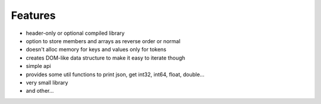 Features
================================================================================

* header-only or optional compiled library
* option to store members and arrays as reverse order or normal
* doesn't alloc memory for keys and values only for tokens
* creates DOM-like data structure to make it easy to iterate though
* simple api
* provides some util functions to print json, get int32, int64, float, double...
* very small library
* and other...
